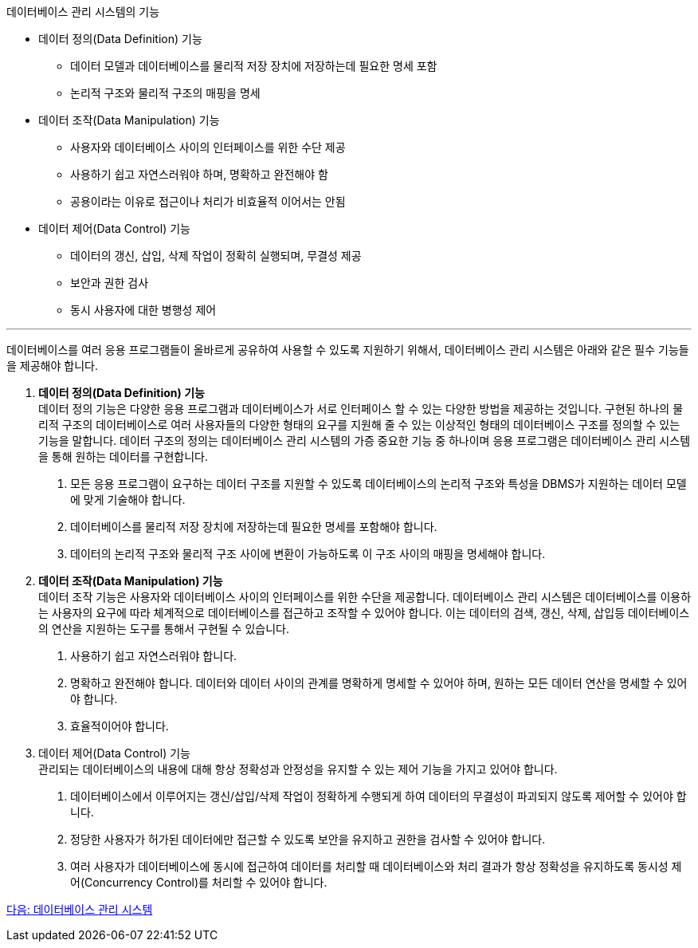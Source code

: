데이터베이스 관리 시스템의 기능

* 데이터 정의(Data Definition) 기능
** 데이터 모델과 데이터베이스를 물리적 저장 장치에 저장하는데 필요한 명세 포함
** 논리적 구조와 물리적 구조의 매핑을 명세
* 데이터 조작(Data Manipulation) 기능
** 사용자와 데이터베이스 사이의 인터페이스를 위한 수단 제공
** 사용하기 쉽고 자연스러워야 하며, 명확하고 완전해야 함
** 공용이라는 이유로 접근이나 처리가 비효율적 이어서는 안됨
* 데이터 제어(Data Control) 기능
** 데이터의 갱신, 삽입, 삭제 작업이 정확히 실행되며, 무결성 제공
** 보안과 권한 검사
** 동시 사용자에 대한 병행성 제어

---

데이터베이스를 여러 응용 프로그램들이 올바르게 공유하여 사용할 수 있도록 지원하기 위해서, 데이터베이스 관리 시스템은 아래와 같은 필수 기능들을 제공해야 합니다.

. **데이터 정의(Data Definition) 기능** +
데이터 정의 기능은 다양한 응용 프로그램과 데이터베이스가 서로 인터페이스 할 수 있는 다양한 방법을 제공하는 것입니다. 구현된 하나의 물리적 구조의 데이터베이스로 여러 사용자들의 다양한 형태의 요구를 지원해 줄 수 있는 이상적인 형태의 데이터베이스 구조를 정의할 수 있는 기능을 말합니다. 데이터 구조의 정의는 데이터베이스 관리 시스템의 가증 중요한 기능 중 하나이며 응용 프로그램은 데이터베이스 관리 시스템을 통해 원하는 데이터를 구현합니다.
+
A. 모든 응용 프로그램이 요구하는 데이터 구조를 지원할 수 있도록 데이터베이스의 논리적 구조와 특성을 DBMS가 지원하는 데이터 모델에 맞게 기술해야 합니다.
B. 데이터베이스를 물리적 저장 장치에 저장하는데 필요한 명세를 포함해야 합니다.
C. 데이터의 논리적 구조와 물리적 구조 사이에 변환이 가능하도록 이 구조 사이의 매핑을 명세해야 합니다.
. **데이터 조작(Data Manipulation) 기능** +
데이터 조작 기능은 사용자와 데이터베이스 사이의 인터페이스를 위한 수단을 제공합니다. 데이터베이스 관리 시스템은 데이터베이스를 이용하는 사용자의 요구에 따라 체계적으로 데이터베이스를 접근하고 조작할 수 있어야 합니다. 이는 데이터의 검색, 갱신, 삭제, 삽입등 데이터베이스의 연산을 지원하는 도구를 통해서 구현될 수 있습니다.
+
A. 사용하기 쉽고 자연스러워야 합니다.
B. 명확하고 완전해야 합니다. 데이터와 데이터 사이의 관계를 명확하게 명세할 수 있어야 하며, 원하는 모든 데이터 연산을 명세할 수 있어야 합니다.
C. 효율적이어야 합니다. 
. 데이터 제어(Data Control) 기능 +
관리되는 데이터베이스의 내용에 대해 항상 정확성과 안정성을 유지할 수 있는 제어 기능을 가지고 있어야 합니다. 
+
A.	데이터베이스에서 이루어지는 갱신/삽입/삭제 작업이 정확하게 수행되게 하여 데이터의 무결성이 파괴되지 않도록 제어할 수 있어야 합니다.
B.	정당한 사용자가 허가된 데이터에만 접근할 수 있도록 보안을 유지하고 권한을 검사할 수 있어야 합니다.
C.	여러 사용자가 데이터베이스에 동시에 접근하여 데이터를 처리할 때 데이터베이스와 처리 결과가 항상 정확성을 유지하도록 동시성 제어(Concurrency Control)를 처리할 수 있어야 합니다.

link:./08_dbms.adoc[다음: 데이터베이스 관리 시스템]